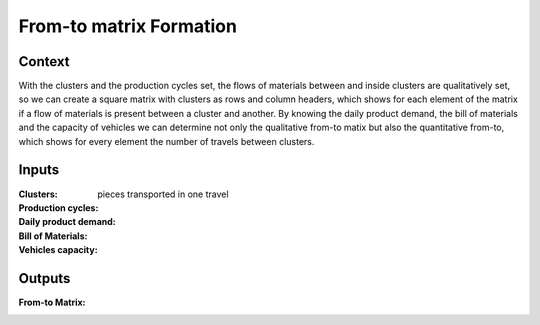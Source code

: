 From-to matrix Formation
--------------------------------------------------------------------------------

Context
^^^^^^^^^^^^^^^^^^^^^^^^^^^^^^^^^^^^^^^^^^^^^^^^^^^^^^^^^^^^^^^^^^^^^^^^^^^^^^^^

With the clusters and the production cycles set, the flows of materials between 
and inside clusters are qualitatively set, so we can create a square matrix 
with clusters as rows and column headers, which shows for each element of the 
matrix if a flow of materials is present between a cluster and another.
By knowing the daily product demand, the bill of materials and the capacity of 
vehicles we can determine not only the qualitative from-to matix but also the 
quantitative from-to, which shows for every element the number of travels 
between clusters.

Inputs
^^^^^^^^^^^^^^^^^^^^^^^^^^^^^^^^^^^^^^^^^^^^^^^^^^^^^^^^^^^^^^^^^^^^^^^^^^^^^^^^

:Clusters:

:Production cycles:

:Daily product demand:

:Bill of Materials:

:Vehicles capacity: pieces transported in one travel

Outputs
^^^^^^^^^^^^^^^^^^^^^^^^^^^^^^^^^^^^^^^^^^^^^^^^^^^^^^^^^^^^^^^^^^^^^^^^^^^^^^^^

:From-to Matrix:
